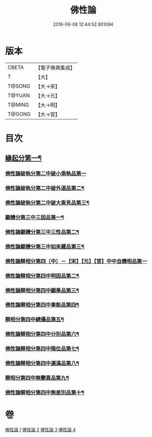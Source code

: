 #+TITLE: 佛性論 
#+DATE: 2016-06-08 12:44:52.801094

* 版本
 |     CBETA|【電子佛典集成】|
 |         T|【大】     |
 |    T@SONG|【大→宋】   |
 |    T@YUAN|【大→元】   |
 |    T@MING|【大→明】   |
 |    T@GONG|【大→宮】   |

* 目次
** [[file:KR6n0087_001.txt::001-0787a7][緣起分第一¶]]
*** [[file:KR6n0087_001.txt::001-0787b29][佛性論破執分第二中破小乘執品第一]]
*** [[file:KR6n0087_001.txt::001-0788c26][佛性論破執分第二中破外道品第二¶]]
*** [[file:KR6n0087_001.txt::001-0793c8][佛性論破執分第二中破大乘見品第三¶]]
*** [[file:KR6n0087_002.txt::002-0794a10][顯體分第三中三因品第一¶]]
*** [[file:KR6n0087_002.txt::002-0794a25][佛性論顯體分第三中三性品第二¶]]
*** [[file:KR6n0087_002.txt::002-0795c23][佛性論顯體分第三中如來藏品第三¶]]
*** [[file:KR6n0087_002.txt::002-0796a29][佛性論辯相分第四〔中〕－【宋】【元】【宮】中中自體相品第一]]
*** [[file:KR6n0087_002.txt::002-0797a24][佛性論辯相分第四中明因品第二¶]]
*** [[file:KR6n0087_002.txt::002-0798a21][佛性論辯相分第四中顯果品第三¶]]
*** [[file:KR6n0087_002.txt::002-0799c17][佛性論辯相分第四中事能品第四¶]]
*** [[file:KR6n0087_003.txt::003-0801a8][辯相分第四中總攝品第五¶]]
*** [[file:KR6n0087_003.txt::003-0805c21][佛性論辯相分第四中分別品第六¶]]
*** [[file:KR6n0087_003.txt::003-0806a21][佛性論辯相分第四中階位品第七¶]]
*** [[file:KR6n0087_003.txt::003-0806b13][佛性論辯相分第四中遍滿品第八¶]]
*** [[file:KR6n0087_004.txt::004-0806c6][辯相分第四中無變異品第九¶]]
*** [[file:KR6n0087_004.txt::004-0811c23][佛性論辯相分第四中無差別品第十¶]]

* 卷
[[file:KR6n0087_001.txt][佛性論 1]]
[[file:KR6n0087_002.txt][佛性論 2]]
[[file:KR6n0087_003.txt][佛性論 3]]
[[file:KR6n0087_004.txt][佛性論 4]]

